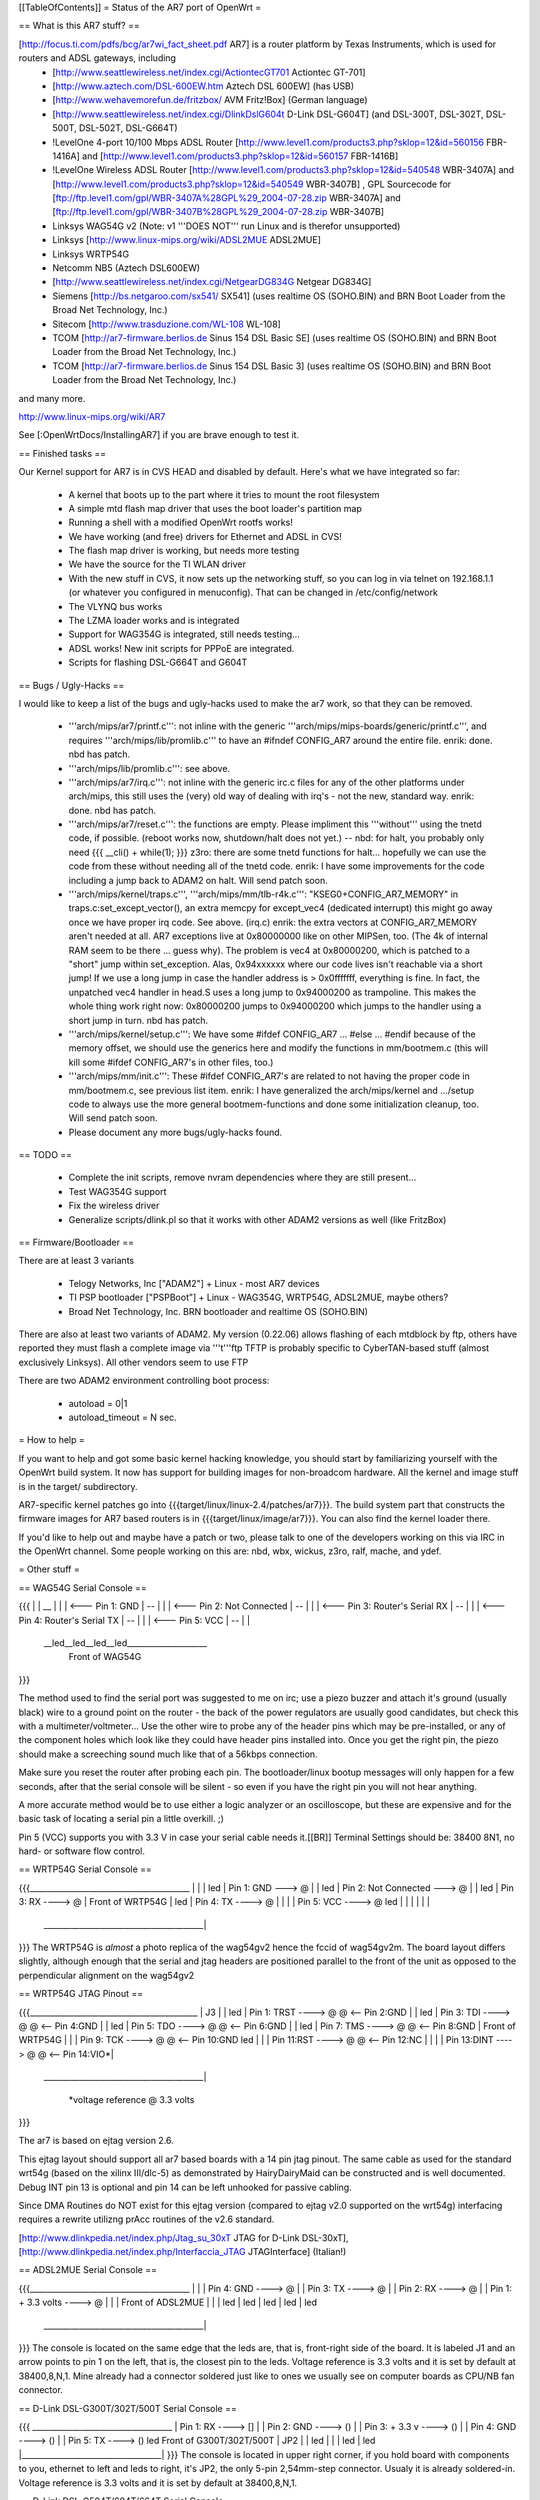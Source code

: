 [[TableOfContents]]
= Status of the AR7 port of OpenWrt =

== What is this AR7 stuff? ==

[http://focus.ti.com/pdfs/bcg/ar7wi_fact_sheet.pdf AR7]  is a router platform by Texas Instruments, which is used for routers and ADSL gateways, including
 * [http://www.seattlewireless.net/index.cgi/ActiontecGT701 Actiontec GT-701]
 * [http://www.aztech.com/DSL-600EW.htm Aztech DSL 600EW] (has USB)
 * [http://www.wehavemorefun.de/fritzbox/ AVM Fritz!Box] (German language)
 * [http://www.seattlewireless.net/index.cgi/DlinkDslG604t D-Link DSL-G604T] (and DSL-300T, DSL-302T, DSL-500T, DSL-502T, DSL-G664T)
 * !LevelOne 4-port 10/100 Mbps ADSL Router [http://www.level1.com/products3.php?sklop=12&id=560156 FBR-1416A] and [http://www.level1.com/products3.php?sklop=12&id=560157 FBR-1416B]
 * !LevelOne Wireless ADSL Router [http://www.level1.com/products3.php?sklop=12&id=540548 WBR-3407A] and [http://www.level1.com/products3.php?sklop=12&id=540549 WBR-3407B] , GPL Sourcecode for [ftp://ftp.level1.com/gpl/WBR-3407A%28GPL%29_2004-07-28.zip WBR-3407A] and [ftp://ftp.level1.com/gpl/WBR-3407B%28GPL%29_2004-07-28.zip WBR-3407B] 
 * Linksys WAG54G v2 (Note: v1 '''DOES NOT''' run Linux and is therefor unsupported)
 * Linksys [http://www.linux-mips.org/wiki/ADSL2MUE ADSL2MUE]
 * Linksys WRTP54G
 * Netcomm NB5 (Aztech DSL600EW)
 * [http://www.seattlewireless.net/index.cgi/NetgearDG834G Netgear DG834G]
 * Siemens [http://bs.netgaroo.com/sx541/ SX541] (uses realtime OS (SOHO.BIN) and BRN Boot Loader from the Broad Net Technology, Inc.)
 * Sitecom [http://www.trasduzione.com/WL-108 WL-108]
 * TCOM [http://ar7-firmware.berlios.de Sinus 154 DSL Basic SE] (uses realtime OS (SOHO.BIN) and BRN Boot Loader from the Broad Net Technology, Inc.)
 * TCOM [http://ar7-firmware.berlios.de Sinus 154 DSL Basic 3] (uses realtime OS (SOHO.BIN) and BRN Boot Loader from the Broad Net Technology, Inc.)

and many more.

http://www.linux-mips.org/wiki/AR7

See [:OpenWrtDocs/InstallingAR7] if you are brave enough to test it.

== Finished tasks ==

Our Kernel support for AR7 is in CVS HEAD and disabled by default.
Here's what we have integrated so far:

   * A kernel that boots up to the part where it tries to mount the root filesystem
   * A simple mtd flash map driver that uses the boot loader's partition map
   * Running a shell with a modified OpenWrt rootfs works!
   * We have working (and free) drivers for Ethernet and ADSL in CVS!
   * The flash map driver is working, but needs more testing
   * We have the source for the TI WLAN driver
   * With the new stuff in CVS, it now sets up the networking stuff, so you can log in via telnet on 192.168.1.1 (or whatever you configured in menuconfig). That can be changed in /etc/config/network
   * The VLYNQ bus works
   * The LZMA loader works and is integrated
   * Support for WAG354G is integrated, still needs testing...
   * ADSL works! New init scripts for PPPoE are integrated.
   * Scripts for flashing DSL-G664T and G604T

== Bugs / Ugly-Hacks ==

I would like to keep a list of the bugs and ugly-hacks used to make the ar7 work, so that they can be removed.

   * '''arch/mips/ar7/printf.c''': not inline with the generic '''arch/mips/mips-boards/generic/printf.c''', and requires '''arch/mips/lib/promlib.c''' to have an #ifndef CONFIG_AR7 around the entire file. enrik: done. nbd has patch.
   * '''arch/mips/lib/promlib.c''': see above.


   * '''arch/mips/ar7/irq.c''': not inline with the generic irc.c files for any of the other platforms under arch/mips, this still uses the (very) old way of dealing with irq's - not the new, standard way. enrik: done. nbd has patch.


   * '''arch/mips/ar7/reset.c''': the functions are empty. Please impliment this '''without''' using the tnetd code, if possible. (reboot works now, shutdown/halt does not yet.) -- nbd: for halt, you probably only need {{{ __cli() + while(1); }}} z3ro: there are some tnetd functions for halt... hopefully we can use the code from these without needing all of the tnetd code. enrik: I have some improvements for the code including a jump back to ADAM2 on halt. Will send patch soon.

   * '''arch/mips/kernel/traps.c''', '''arch/mips/mm/tlb-r4k.c''': "KSEG0+CONFIG_AR7_MEMORY" in traps.c:set_except_vector(), an extra memcpy for except_vec4 (dedicated interrupt) this might go away once we have proper irq code. See above. (irq.c) enrik: the extra vectors at CONFIG_AR7_MEMORY aren't needed at all. AR7 exceptions live at 0x80000000 like on other MIPSen, too. (The 4k of internal RAM seem to be there ... guess why). The problem is vec4 at 0x80000200, which is patched to a "short" jump within set_exception. Alas, 0x94xxxxxx where our code lives isn't reachable via a short jump! If we use a long jump in case the handler address is > 0x0fffffff, everything is fine. In fact, the unpatched vec4 handler in head.S uses a long jump to 0x94000200 as trampoline. This makes the whole thing work right now: 0x80000200 jumps to 0x94000200 which jumps to the handler using a short jump in turn. nbd has patch.


   * '''arch/mips/kernel/setup.c''': We have some #ifdef CONFIG_AR7 ... #else ... #endif because of the memory offset, we should use the generics here and modify the functions in mm/bootmem.c (this will kill some #ifdef CONFIG_AR7's in other files, too.)
   * '''arch/mips/mm/init.c''': These #ifdef CONFIG_AR7's are related to not having the proper code in mm/bootmem.c, see previous list item. enrik: I have generalized the arch/mips/kernel and .../setup code to always use the more general bootmem-functions and done some initialization cleanup, too. Will send patch soon.

   * Please document any more bugs/ugly-hacks found.

== TODO ==

   * Complete the init scripts, remove nvram dependencies where they are still present...
   * Test WAG354G support
   * Fix the wireless driver
   * Generalize scripts/dlink.pl so that it works with other ADAM2 versions as well (like FritzBox)

== Firmware/Bootloader ==

There are at least 3 variants

 * Telogy Networks, Inc ["ADAM2"] + Linux - most AR7 devices
 * TI PSP bootloader ["PSPBoot"] + Linux - WAG354G, WRTP54G, ADSL2MUE, maybe others?
 * Broad Net Technology, Inc. BRN bootloader and realtime OS (SOHO.BIN)

There are also at least two variants of ADAM2. My version (0.22.06) allows flashing of each mtdblock by ftp, others have reported they must flash a complete image via '''t'''ftp
TFTP is probably specific to CyberTAN-based stuff (almost exclusively Linksys). All other vendors seem to use FTP

There are two ADAM2 environment controlling boot process:

 * autoload = 0|1
 * autoload_timeout = N sec.


= How to help =

If you want to help and got some basic kernel hacking knowledge, you should start by familiarizing yourself with the OpenWrt build system. It now has support for building images for non-broadcom hardware.
All the kernel and image stuff is in the target/ subdirectory.

AR7-specific kernel patches go into {{{target/linux/linux-2.4/patches/ar7}}}. The build system part that constructs the firmware images for AR7 based routers is in {{{target/linux/image/ar7}}}. You can also find the kernel loader there.

If you'd like to help out and maybe have a patch or two, please talk to one of the developers working on this via IRC in the OpenWrt channel. Some people working on this are: nbd, wbx, wickus, z3ro, ralf, mache, and ydef.


= Other stuff =


== WAG54G Serial Console ==

{{{
|
|    __
|   |  |        <--- Pin 1: GND
|    --
|   |  |        <--- Pin 2: Not Connected
|    --
|   |  |        <--- Pin 3: Router's Serial RX
|    --
|   |  |        <--- Pin 4: Router's Serial TX
|    --
|   |  |        <--- Pin 5: VCC
|    --
|
|
 \__led__led__led__led____________________
                Front of WAG54G
}}}


The method used to find the serial port was suggested to me on irc; use a piezo buzzer and attach it's ground (usually black) wire to a ground point on the router - the back of the power regulators are usually good candidates, but check this with a multimeter/voltmeter... Use the other wire to probe any of the header pins which may be pre-installed, or any of the component holes which look like they could have header pins installed into. Once you get the right pin, the piezo should make a screeching sound much like that of a 56kbps connection.

Make sure you reset the router after probing each pin. The bootloader/linux bootup messages will only happen for a few seconds, after that the serial console will be silent - so even if you have the right pin you will not hear anything.

A more accurate method would be to use either a logic analyzer or an oscilloscope, but these are expensive and for the basic task of locating a serial pin a little overkill. ;)

Pin 5 (VCC) supports you with 3.3 V in case your serial cable needs it.[[BR]]
Terminal Settings should be: 38400 8N1, no hard- or software flow control.


== WRTP54G Serial Console ==
  

{{{________________________________________
|                                         |
|                                         led
|                   Pin 1: GND   ---> @   |
|                                         led
|         Pin 2: Not Connected   ---> @   |
|                                         led
|                   Pin 3: RX   ----> @   |                 Front of WRTP54G
|                                         led
|                   Pin 4: TX   ----> @   |
|                                         |
|                   Pin 5: VCC  ----> @   led
|                                         |
|                                         |
|                                         |
 \________________________________________|
}}}
The WRTP54G is *almost* a photo replica of the wag54gv2 hence the fccid of wag54gv2m.  The board layout differs slightly, although enough that the serial and jtag headers are positioned parallel to the front of the unit as opposed to the perpendicular alignment on the wag54gv2


== WRTP54G JTAG Pinout ==

{{{__________________________________________
|                     J3                  |
|                                         led
| Pin 1: TRST  ----> @   @ <-- Pin 2:GND  |
|                                         led
| Pin 3: TDI   ----> @   @ <-- Pin 4:GND  |
|                                         led
| Pin 5: TDO   ----> @   @ <-- Pin 6:GND  |
|                                         led
| Pin 7: TMS   ----> @   @ <-- Pin 8:GND  |   Front of WRTP54G
|                                         |
| Pin 9: TCK   ----> @   @ <-- Pin 10:GND led
|                                         |
| Pin 11:RST   ----> @   @ <-- Pin 12:NC  |
|                                         |
| Pin 13:DINT  ----> @   @ <-- Pin 14:VIO*|
 \________________________________________|

    *voltage reference @ 3.3 volts
}}}

The ar7 is based on ejtag version 2.6.

This ejtag layout should support all ar7 based boards with a 14 pin jtag pinout.  The same cable as used for the standard wrt54g (based on the xilinx III/dlc-5) as demonstrated by HairyDairyMaid can be constructed and is well documented.  Debug INT pin 13 is optional and pin 14 can be left unhooked for passive cabling.

Since DMA Routines do NOT exist for this ejtag version (compared to ejtag v2.0 supported on the wrt54g) interfacing requires a rewrite utilizng prAcc routines of the v2.6 standard.

[http://www.dlinkpedia.net/index.php/Jtag_su_30xT JTAG for D-Link DSL-30xT], [http://www.dlinkpedia.net/index.php/Interfaccia_JTAG JTAGInterface] (Italian!)

== ADSL2MUE Serial Console ==
  

{{{________________________________________
|                                         |
|                    Pin 4: GND   ----> @ |
|                    Pin 3: TX    ----> @ |
|                    Pin 2: RX    ----> @ |
|             Pin 1: + 3.3 volts  ----> @ |
|                                         |              Front of ADSL2MUE
|                                         |
|                                         led
|                                         led
|                                         led
|                                         led
|                                         led
 \________________________________________|
}}}
The console is located on the same edge that the leds are, that is, front-right side of the board. It is labeled J1 and an arrow points to pin 1 on the left, that is, the closest pin to the leds.
Voltage reference is 3.3 volts and it is set by default at 38400,8,N,1.
Mine already had a connector soldered just like to ones we usually see on computer boards as CPU/NB fan connector.


== D-Link DSL-G300T/302T/500T Serial Console ==


{{{  ___________________________________
|         Pin 1: RX      ----> []   |
|         Pin 2: GND     ----> ()   |
|         Pin 3: + 3.3 v ----> ()   |
|         Pin 4: GND     ----> ()   |
|         Pin 5: TX      ----> ()   led     Front of G300T/302T/500T
|                             JP2   |
|                                   led
|                                   |
|                                   led
|                                   led
|___________________________________|
}}}
The console is located in upper right corner, if you hold board with components to you, ethernet to left and leds to right, it's JP2, the only 5-pin 2,54mm-step connector. Usualy it is already soldered-in. Voltage reference is 3.3 volts and it is set by default at 38400,8,N,1.


== D-Link DSL-G504T/604T/664T Serial Console ==


{{{  ______________________________________
|                                      \
|                                       led
|                                       led
| Pin 5: TX      ----> ()               led
| Pin 4: GND     ----> ()               led
| Pin 3: + 3.3 v ----> ()               |
| Pin 2: GND     ----> ()               |
| Pin 1: RX      ----> []               led     Front of G504T/604T/664T
|                     JP5               |
|                                       led
|                                       |
|                                       led
|                                       led
|______________________________________/
}}}
The console is located aproximately in center of a board, it's JP5, the only 5-pin 2,54mm-step connector. Usualy it is already soldered-in. Voltage reference is 3.3 volts and it is set by default at 38400,8,N,1.


== Netgear DG834G v2 Serial Console ==


{{{ 

|                                       led
|         Pin 4: RX      ----> ()       |
|         Pin 3: NC      ----> ()       |
|         Pin 2: TX      ----> ()       |
|         Pin 1: GND     ----> []  tick led     Front of DG834G
|                           JP603       |
|                                 power led
|                                       |
|______________________________________/
}}}
The console is located roughly behind the tick led on the front left of the board, just off the edge of the MiniPCI connector. It was half hidden by the MAC
address sticker on my unit. It's the only header I could find; only 4 pins and wasn't soldered up at all. I took a voltage tap of an adjacent 74xx chip to power my MAX232. Settings are 115200,8,N,1.

== ALLNet ALL0277DSLv2 Serial Console ==

{{{

|                                                              |
|                 U2 (MAX3232?)                                |
|                                                              |
|                 === 1     16 === +3.3V                       |
|                 === 2     15 === GND                         |
|                 === 3     14 ===                             |
|                 === 4     13 ===                             |
|                 === 5     12 === CPU's RxD                   |
|                 === 6     11 === CPU's TxD                   |
|                 === 7     10 ===                             |
|                 === 8      9 ===                             |
|                                                              |
|                                                              |
|                                                              |
\___l__________________l_l_l_l__________l______l_______________/
    e                  e e e e          e      e
    d                  d d d d          d      d
}}}

Obviously, the board is prepared to be assembled with a MAX3232 or similar. The pads can either be used to directly connect a 3.3V serial cable or the missing parts (MAX3232, capacitors, resistors; have a look at the datasheet) could be soldered on the board. I chose to connect a cable directly using the pads as described above. Settings are 115200,8,N,1.
